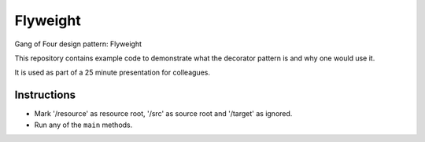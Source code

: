 
Flyweight
===============================

Gang of Four design pattern: Flyweight

This repository contains example code to demonstrate what the decorator pattern is and why one would use it.

It is used as part of a 25 minute presentation for colleagues.

Instructions
-------------------------------

* Mark '/resource' as resource root, '/src' as source root and '/target' as ignored.
* Run any of the ``main`` methods.


